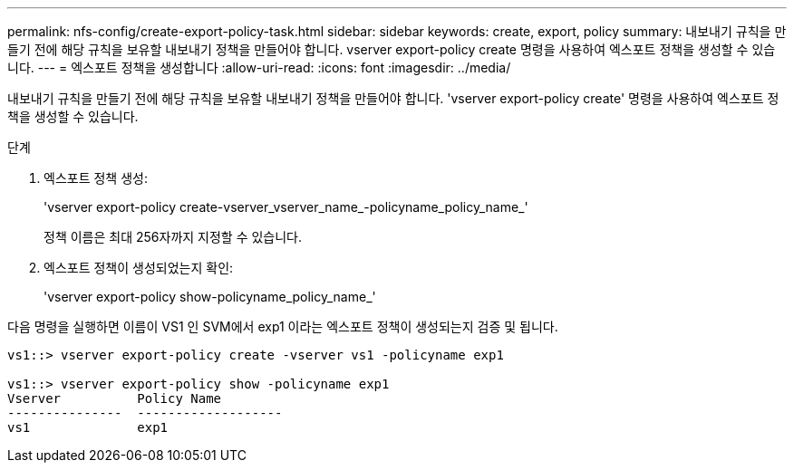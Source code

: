 ---
permalink: nfs-config/create-export-policy-task.html 
sidebar: sidebar 
keywords: create, export, policy 
summary: 내보내기 규칙을 만들기 전에 해당 규칙을 보유할 내보내기 정책을 만들어야 합니다. vserver export-policy create 명령을 사용하여 엑스포트 정책을 생성할 수 있습니다. 
---
= 엑스포트 정책을 생성합니다
:allow-uri-read: 
:icons: font
:imagesdir: ../media/


[role="lead"]
내보내기 규칙을 만들기 전에 해당 규칙을 보유할 내보내기 정책을 만들어야 합니다. 'vserver export-policy create' 명령을 사용하여 엑스포트 정책을 생성할 수 있습니다.

.단계
. 엑스포트 정책 생성:
+
'vserver export-policy create-vserver_vserver_name_-policyname_policy_name_'

+
정책 이름은 최대 256자까지 지정할 수 있습니다.

. 엑스포트 정책이 생성되었는지 확인:
+
'vserver export-policy show-policyname_policy_name_'



다음 명령을 실행하면 이름이 VS1 인 SVM에서 exp1 이라는 엑스포트 정책이 생성되는지 검증 및 됩니다.

[listing]
----
vs1::> vserver export-policy create -vserver vs1 -policyname exp1

vs1::> vserver export-policy show -policyname exp1
Vserver          Policy Name
---------------  -------------------
vs1              exp1
----